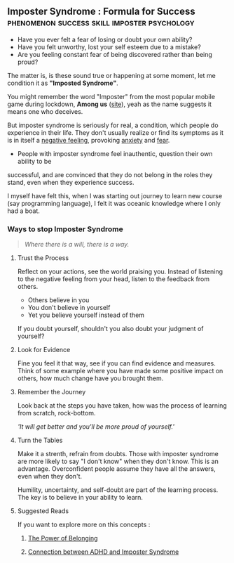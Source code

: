 ** Imposter Syndrome : Formula for Success :phenomenon:success:skill:imposter:psychology:

- Have you ever felt a fear of losing or doubt your own ability?
- Have you felt unworthy, lost your self esteem due to a mistake?
- Are you feeling constant fear of being discovered rather than being proud?

The matter is, is these sound true or happening at some moment, let me condition it as *"Imposted Syndrome"*.

You might remember the word "Imposter" from the most popular mobile game during lockdown, *Among us* ([[https://www.innersloth.com/games/among-us/][site]]), yeah as the name suggests it means one who deceives.

But imposter syndrome is seriously for real, a condition, which people do experience in their life. They don't usually realize or find its symptoms as it is in itself a _negative feeling_, provoking [[https://www.psychologytoday.com/intl/basics/anxiety][anxiety]] and [[https://www.psychologytoday.com/intl/basics/fear][fear]].


    + People with imposter syndrome feel inauthentic, question their own ability to be
    successful, and are convinced that they do not belong in the roles they stand, even
    when they experience success.

I myself have felt this, when I was starting out journey to learn new course (say programming language), I felt it was oceanic knowledge where I only had a boat.

*** Ways to stop Imposter Syndrome

#+begin_quote
/Where there is a will, there is a way./
#+end_quote


**** Trust the Process

   Reflect on your actions, see the world praising you. Instead of listening to the negative feeling from your head, listen to the feedback from others.

   - Others believe in you
   - You don't believe in yourself
   - Yet you believe yourself instead of them

   If you doubt yourself, shouldn't you also doubt your judgment of yourself?

**** Look for Evidence

   Fine you feel it that way, see if you can find evidence and measures. Think of some example where you have made some positive impact on others, how much change have you brought them.

**** Remember the Journey

   Look back at the steps you have taken, how was the process of learning from scratch, rock-bottom.

   /'It will get better and you'll be more proud of yourself.'/

**** Turn the Tables

   Make it a strenth, refrain from doubts. Those with imposter syndrome are more likely to say "I don't know" when they don't know. This is an advantage. Overconfident people assume they have all the answers, even when they don't.

    Humility, uncertainty, and self-doubt are part of the learning process. The key is to believe in your ability to learn.


**** Suggested Reads

If you want to explore more on this concepts :

1. [[https://www.psychologytoday.com/intl/blog/all-kids-thriving/202302/the-power-of-belonging][The Power of Belonging]]

2. [[https://www.psychologytoday.com/intl/blog/on-your-way-with-adhd/202302/the-connection-between-adhd-and-imposter-syndrome][Connection between ADHD and Imposter Syndrome]]
